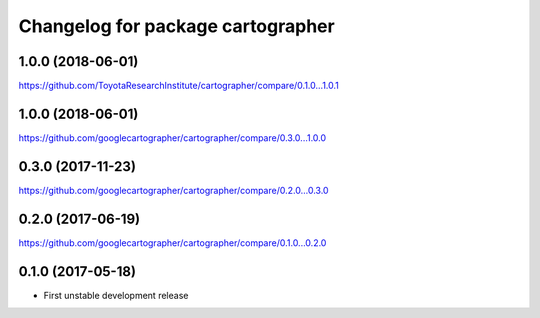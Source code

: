 ^^^^^^^^^^^^^^^^^^^^^^^^^^^^^^^^^^
Changelog for package cartographer
^^^^^^^^^^^^^^^^^^^^^^^^^^^^^^^^^^

1.0.0 (2018-06-01)
----------------------
https://github.com/ToyotaResearchInstitute/cartographer/compare/0.1.0...1.0.1

1.0.0 (2018-06-01)
----------------------
https://github.com/googlecartographer/cartographer/compare/0.3.0...1.0.0

0.3.0 (2017-11-23)
------------------
https://github.com/googlecartographer/cartographer/compare/0.2.0...0.3.0

0.2.0 (2017-06-19)
------------------
https://github.com/googlecartographer/cartographer/compare/0.1.0...0.2.0

0.1.0 (2017-05-18)
------------------
* First unstable development release
